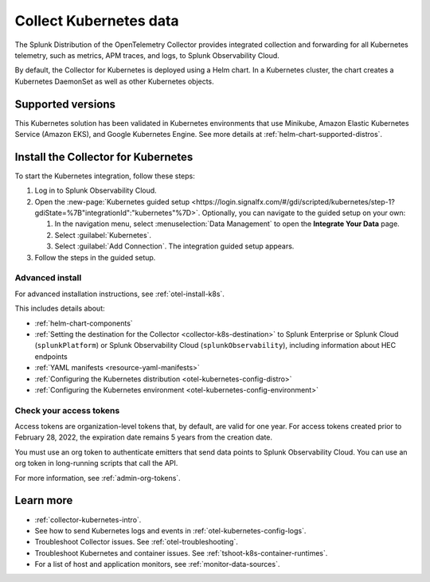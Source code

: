 .. _get-started-k8s:

****************************
Collect Kubernetes data
****************************

.. meta::
   :description: Integrate Kubernetes metrics and logs with Splunk Observability Cloud.

The Splunk Distribution of the OpenTelemetry Collector provides integrated collection and forwarding for all Kubernetes telemetry, such as metrics, APM traces, and logs, to Splunk Observability Cloud.

By default, the Collector for Kubernetes is deployed using a Helm chart. In a Kubernetes cluster, the chart creates a Kubernetes DaemonSet as well as other Kubernetes objects. 

Supported versions
=====================

This Kubernetes solution has been validated in Kubernetes environments that use Minikube, Amazon Elastic Kubernetes Service (Amazon EKS), and Google Kubernetes Engine. See more details at :ref:`helm-chart-supported-distros`.

Install the Collector for Kubernetes
============================================

To start the Kubernetes integration, follow these steps:

#. Log in to Splunk Observability Cloud.

#. Open the :new-page:`Kubernetes guided setup <https://login.signalfx.com/#/gdi/scripted/kubernetes/step-1?gdiState=%7B"integrationId":"kubernetes"%7D>`. Optionally, you can navigate to the guided setup on your own:

   #. In the navigation menu, select :menuselection:`Data Management` to open the :strong:`Integrate Your Data` page.

   #. Select :guilabel:`Kubernetes`.

   #. Select :guilabel:`Add Connection`. The integration guided setup appears.

#. Follow the steps in the guided setup.

Advanced install
-------------------------------------------

For advanced installation instructions, see :ref:`otel-install-k8s`. 

This includes details about:

* :ref:`helm-chart-components`
* :ref:`Setting the destination for the Collector <collector-k8s-destination>` to Splunk Enterprise or Splunk Cloud (``splunkPlatform``) or Splunk Observability Cloud (``splunkObservability``), including information about HEC endpoints
* :ref:`YAML manifests <resource-yaml-manifests>`
* :ref:`Configuring the Kubernetes distribution <otel-kubernetes-config-distro>`
* :ref:`Configuring the Kubernetes environment <otel-kubernetes-config-environment>`

Check your access tokens
----------------------------------

Access tokens are organization-level tokens that, by default, are valid for one year. For access tokens created prior to February 28, 2022, the expiration date remains 5 years from the creation date. 

You must use an org token to authenticate emitters that send data points to Splunk Observability Cloud. You can use an org token in long-running scripts that call the API. 

For more information, see :ref:`admin-org-tokens`.

Learn more
=================

- :ref:`collector-kubernetes-intro`.
- See how to send Kubernetes logs and events in :ref:`otel-kubernetes-config-logs`.
- Troubleshoot Collector issues. See :ref:`otel-troubleshooting`.
- Troubleshoot Kubernetes and container issues. See :ref:`tshoot-k8s-container-runtimes`.
- For a list of host and application monitors, see :ref:`monitor-data-sources`.

